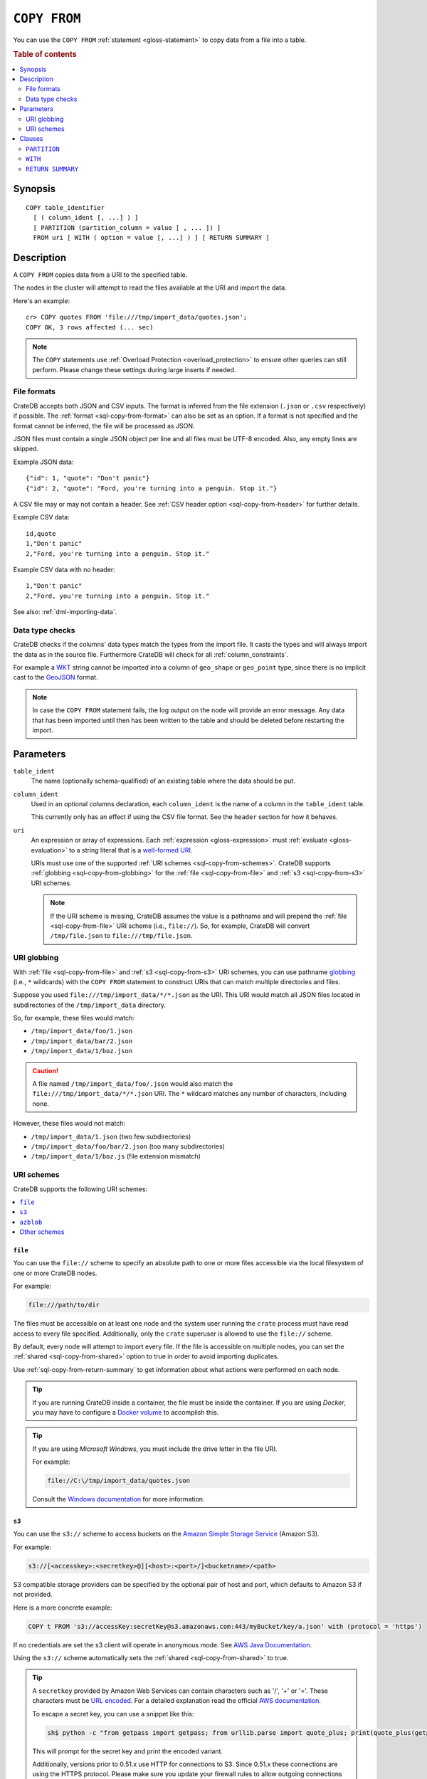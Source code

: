 .. highlight:: psql

.. _sql-copy-from:

=============
``COPY FROM``
=============

You can use the ``COPY FROM`` :ref:`statement <gloss-statement>` to copy data
from a file into a table.

.. SEEALSO::

    :ref:`Data manipulation: Import and export <dml-import-export>`

    :ref:`SQL syntax: COPY TO <sql-copy-to>`

.. rubric:: Table of contents

.. contents::
   :local:
   :depth: 2

.. _sql-copy-from-synopsis:

Synopsis
========

::

    COPY table_identifier
      [ ( column_ident [, ...] ) ]
      [ PARTITION (partition_column = value [ , ... ]) ]
      FROM uri [ WITH ( option = value [, ...] ) ] [ RETURN SUMMARY ]


.. _sql-copy-from-desc:

Description
===========

A ``COPY FROM`` copies data from a URI to the specified table.

The nodes in the cluster will attempt to read the files available at the URI
and import the data.

Here's an example:

::

    cr> COPY quotes FROM 'file:///tmp/import_data/quotes.json';
    COPY OK, 3 rows affected (... sec)

.. NOTE::

    The ``COPY`` statements use :ref:`Overload Protection <overload_protection>` to ensure other
    queries can still perform. Please change these settings during large inserts if needed.

.. _sql-copy-from-formats:

File formats
------------

CrateDB accepts both JSON and CSV inputs. The format is inferred from the file
extension (``.json`` or ``.csv`` respectively) if possible. The :ref:`format
<sql-copy-from-format>` can also be set as an option. If a format is not
specified and the format cannot be inferred, the file will be processed as
JSON.

JSON files must contain a single JSON object per line and all files must be
UTF-8 encoded. Also, any empty lines are skipped.

Example JSON data::

    {"id": 1, "quote": "Don't panic"}
    {"id": 2, "quote": "Ford, you're turning into a penguin. Stop it."}

A CSV file may or may not contain a header. See :ref:`CSV header option
<sql-copy-from-header>` for further details.

Example CSV data::

    id,quote
    1,"Don't panic"
    2,"Ford, you're turning into a penguin. Stop it."

Example CSV data with no header::

    1,"Don't panic"
    2,"Ford, you're turning into a penguin. Stop it."

See also: :ref:`dml-importing-data`.


.. _sql-copy-from-type-checks:

Data type checks
----------------

CrateDB checks if the columns' data types match the types from the import file.
It casts the types and will always import the data as in the source file.
Furthermore CrateDB will check for all :ref:`column_constraints`.

For example a `WKT`_ string cannot be imported into a column of ``geo_shape``
or ``geo_point`` type, since there is no implicit cast to the `GeoJSON`_ format.

.. NOTE::

   In case the ``COPY FROM`` statement fails, the log output on the node will
   provide an error message. Any data that has been imported until then has
   been written to the table and should be deleted before restarting the
   import.


.. _sql-copy-from-params:

Parameters
==========

.. _sql-copy-from-table_ident:

``table_ident``
  The name (optionally schema-qualified) of an existing table where the data
  should be put.

.. _sql-copy-from-column_ident:

``column_ident``
  Used in an optional columns declaration, each ``column_ident`` is the name of a column in the ``table_ident`` table.

  This currently only has an effect if using the CSV file format. See the ``header`` section for how it behaves.

.. _sql-copy-from-uri:

``uri``
  An expression or array of expressions. Each :ref:`expression
  <gloss-expression>` must :ref:`evaluate <gloss-evaluation>` to a string
  literal that is a `well-formed URI`_.

  URIs must use one of the supported :ref:`URI schemes
  <sql-copy-from-schemes>`. CrateDB supports :ref:`globbing
  <sql-copy-from-globbing>` for the :ref:`file <sql-copy-from-file>` and
  :ref:`s3 <sql-copy-from-s3>` URI schemes.

  .. NOTE::

      If the URI scheme is missing, CrateDB assumes the value is a pathname and
      will prepend the :ref:`file <sql-copy-from-file>` URI scheme (i.e.,
      ``file://``). So, for example, CrateDB will convert ``/tmp/file.json`` to
      ``file:///tmp/file.json``.


.. _sql-copy-from-globbing:

URI globbing
------------

With :ref:`file <sql-copy-from-file>` and :ref:`s3 <sql-copy-from-s3>` URI
schemes, you can use pathname `globbing`_ (i.e., ``*`` wildcards) with the
``COPY FROM`` statement to construct URIs that can match multiple directories
and files.

Suppose you used ``file:///tmp/import_data/*/*.json`` as the URI. This URI
would match all JSON files located in subdirectories of the
``/tmp/import_data`` directory.

So, for example, these files would match:

- ``/tmp/import_data/foo/1.json``
- ``/tmp/import_data/bar/2.json``
- ``/tmp/import_data/1/boz.json``

.. CAUTION::

    A file named ``/tmp/import_data/foo/.json`` would also match the
    ``file:///tmp/import_data/*/*.json`` URI. The ``*`` wildcard matches any
    number of characters, including none.

However, these files would not match:

- ``/tmp/import_data/1.json`` (two few subdirectories)
- ``/tmp/import_data/foo/bar/2.json`` (too many subdirectories)
- ``/tmp/import_data/1/boz.js`` (file extension mismatch)


.. _sql-copy-from-schemes:

URI schemes
-----------

CrateDB supports the following URI schemes:

.. contents::
   :local:
   :depth: 1


.. _sql-copy-from-file:

``file``
''''''''

You can use the ``file://`` scheme to specify an absolute path to one or more
files accessible via the local filesystem of one or more CrateDB nodes.

For example:

.. code-block:: text

    file:///path/to/dir

The files must be accessible on at least one node and the system user running
the ``crate`` process must have read access to every file specified.
Additionally, only the ``crate`` superuser is allowed to use the ``file://``
scheme.

By default, every node will attempt to import every file. If the file is
accessible on multiple nodes, you can set the
:ref:`shared <sql-copy-from-shared>` option to true in order to avoid importing
duplicates.

Use :ref:`sql-copy-from-return-summary` to get information about what actions
were performed on each node.

.. TIP::

    If you are running CrateDB inside a container, the file must be inside the
    container. If you are using *Docker*, you may have to configure a `Docker
    volume`_ to accomplish this.

.. TIP::

    If you are using *Microsoft Windows*, you must include the drive letter in
    the file URI.

    For example:

    .. code-block:: text

        file://C:\/tmp/import_data/quotes.json

    Consult the `Windows documentation`_ for more information.


.. _sql-copy-from-s3:

``s3``
''''''

You can use the ``s3://`` scheme to access buckets on the `Amazon Simple
Storage Service`_ (Amazon S3).

For example:

.. code-block:: text

    s3://[<accesskey>:<secretkey>@][<host>:<port>/]<bucketname>/<path>

S3 compatible storage providers can be specified by the optional pair of host
and port, which defaults to Amazon S3 if not provided.

Here is a more concrete example:

.. code-block:: text

    COPY t FROM 's3://accessKey:secretKey@s3.amazonaws.com:443/myBucket/key/a.json' with (protocol = 'https')

If no credentials are set the s3 client will operate in anonymous mode.
See `AWS Java Documentation`_.

Using the ``s3://`` scheme automatically sets the
:ref:`shared <sql-copy-from-shared>` to true.

.. TIP::

   A ``secretkey`` provided by Amazon Web Services can contain characters such
   as '/', '+' or '='. These characters must be `URL encoded`_. For a detailed
   explanation read the official `AWS documentation`_.

   To escape a secret key, you can use a snippet like this:

   .. code-block:: console

      sh$ python -c "from getpass import getpass; from urllib.parse import quote_plus; print(quote_plus(getpass('secret_key: ')))"

   This will prompt for the secret key and print the encoded variant.

   Additionally, versions prior to 0.51.x use HTTP for connections to S3. Since
   0.51.x these connections are using the HTTPS protocol. Please make sure you
   update your firewall rules to allow outgoing connections on port ``443``.

.. _sql-copy-from-azblob:

``azblob``
''''''''''

You can use the ``azblob:///`` scheme to access files on the `Azure Blob Storage`_.

URI must consist of scheme and absolute path to the resource.

For example:

.. code-block:: text

    azblob:///dir1/dir2/file1.json

All other parameters must be provided in the ``WITH`` clause.

For example:

.. code-block:: text

    COPY source
    TO DIRECTORY 'azblob:///dir1/dir2'
    WITH (
        container = 'container',
        account = 'account',
        key = 'key',
        endpoint = 'endpoint'
    )

Using the ``azblob:///`` scheme automatically sets the
:ref:`shared <sql-copy-from-shared>` to ``true``.

.. _sql-copy-from-other-schemes:

Other schemes
'''''''''''''

In addition to the schemes above, CrateDB supports all protocols supported by
the `URL`_ implementation of its JVM (typically ``http``, ``https``, ``ftp``,
and ``jar``). Please refer to the documentation of the JVM vendor for an
accurate list of supported protocols.

.. NOTE::

    These schemes *do not* support wildcard expansion.


.. _sql-copy-from-clauses:

Clauses
=======

The ``COPY FROM`` :ref:`statement <gloss-statement>` supports the following
clauses:

.. contents::
   :local:
   :depth: 1


.. _sql-copy-from-partition:

``PARTITION``
-------------

.. EDITORIAL NOTE
   ##############

   Multiple files (in this directory) use the same standard text for
   documenting the ``PARTITION`` clause. (Minor verb changes are made to
   accomodate the specifics of the parent statement.)

   For consistency, if you make changes here, please be sure to make a
   corresponding change to the other files.

If the table is :ref:`partitioned <partitioned-tables>`, the optional
``PARTITION`` clause can be used to import data into one partition exclusively.

::

    [ PARTITION ( partition_column = value [ , ... ] ) ]

:partition_column:
  One of the column names used for table partitioning

:value:
  The respective column value.

All :ref:`partition columns <gloss-partition-column>` (specified by the
:ref:`sql-create-table-partitioned-by` clause) must be listed inside the
parentheses along with their respective values using the ``partition_column =
value`` syntax (separated by commas).

Because each partition corresponds to a unique set of :ref:`partition column
<gloss-partition-column>` row values, this clause uniquely identifies a single
partition for import.

.. TIP::

    The :ref:`ref-show-create-table` statement will show you the complete list
    of partition columns specified by the
    :ref:`sql-create-table-partitioned-by` clause.

.. CAUTION::

    Partitioned tables do not store the row values for the partition columns,
    hence every row will be imported into the specified partition regardless of
    partition column values.


.. _sql-copy-from-with:

``WITH``
--------

You can use the optional ``WITH`` clause to specify option values.

::

    [ WITH ( option = value [, ...] ) ]

The ``WITH`` clause supports the following options:

.. contents::
   :local:
   :depth: 1


.. _sql-copy-from-bulk_size:

**bulk_size**
  | *Type:*    ``integer``
  | *Default:* ``10000``
  | *Optional*

  CrateDB will process the lines it reads from the ``path`` in bulks. This option
  specifies the size of one batch. The provided value must be greater than 0.


.. _sql-copy-from-fail_fast:

**fail_fast**
  | *Type:*    ``boolean``
  | *Default:* ``false``
  | *Optional*

  A boolean value indicating if the ``COPY FROM`` operation should abort early
  after an error. This is best effort and due to the distributed execution, it
  may continue processing some records before it aborts.

.. _sql-copy-from-wait_for_completion:

**wait_for_completion**
  | *Type:*    ``boolean``
  | *Default:* ``true``
  | *Optional*

  A boolean value indicating if the ``COPY FROM`` should wait for
  the copy operation to complete. If set to ``false`` the request
  returns at once and the copy operation runs in the background.

.. _sql-copy-from-shared:

**shared**
  | *Type:*    ``boolean``
  | *Default:* Depends on the scheme of each URI.
  | *Optional*

  This option should be set to true if the URIs location is accessible by more
  than one CrateDB node to prevent them from importing the same file.

  If an array of URIs is passed to ``COPY FROM`` this option will overwrite the
  default for *all* URIs.


.. _sql-copy-from-node_filters:

**node_filters**
  | *Type:* ``text``
  | *Optional*

  A filter :ref:`expression <gloss-expression>` to select the nodes to run the
  *read* operation.

  It's an object in the form of::

      {
          name = '<node_name_regex>',
          id = '<node_id_regex>'
      }

  Only one of the keys is required.

  The ``name`` :ref:`regular expression <gloss-regular-expression>` is applied on
  the ``name`` of all execution nodes, whereas the ``id`` regex is applied on the
  ``node id``.

  If both keys are set, *both* regular expressions have to match for a node to be
  included.

  If the :ref:`shared <sql-copy-from-shared>` option is false, a strict node
  filter might exclude nodes with access to the data leading to a partial import.

  To verify which nodes match the filter, run the statement with
  :ref:`EXPLAIN <ref-explain>`.


.. _sql-copy-from-num_readers:

**num_readers**
  | *Type:*    ``integer``
  | *Default:* Number of nodes available in the cluster.
  | *Optional*

  The number of nodes that will read the resources specified in the URI.
  If the option is set to a
  number greater than the number of available nodes it will still use each node
  only once to do the import. However, the value must be an integer greater than
  0.

  If :ref:`shared <sql-copy-from-shared>` is set to false this option has to be
  used with caution. It might exclude the wrong nodes, causing COPY FROM to read
  no files or only a subset of the files.


.. _sql-copy-from-compression:

**compression**
  | *Type:* ``text``
  | *Values:*  ``gzip``
  | *Default:* By default the output is not compressed.
  | *Optional*

  Define if and how the exported data should be compressed.


.. _sql-copy-from-protocol:

**protocol**
  | *Type:*    ``text``
  | *Values:*  ``http``, ``https``
  | *Default:* ``https``
  | *Optional*

  Protocol to use. Used for :ref:`s3 <sql-copy-from-s3>` scheme only.


.. _sql-copy-from-overwrite_duplicates:

**overwrite_duplicates**
  | *Type:*    ``boolean``
  | *Default:* ``false``
  | *Optional*

  ``COPY FROM`` by default won't overwrite rows if a document with the same
  primary key already exists. Set to true to overwrite duplicate rows.


.. _sql-copy-from-empty_string_as_null:

**empty_string_as_null**
  | *Type:*    ``boolean``
  | *Default:* ``false``
  | *Optional*

  If set to ``true`` the ``empty_string_as_null`` option enables conversion of
  empty strings into ``NULL``.

  The option is only supported when using the ``CSV`` format, otherwise, it will
  be ignored.


.. _sql-copy-from-delimiter:

**delimiter**
  | *Type:*    ``text``
  | *Default:* ``,``
  | *Optional*

  Specifies a single one-byte character that separates columns within each line
  of the file.

  The option is only supported when using the ``CSV`` format, otherwise, it will
  be ignored.


.. _sql-copy-from-format:

**format**
  | *Type:*    ``text``
  | *Values:*  ``csv``, ``json``
  | *Default:* ``json``
  | *Optional*

  This option specifies the format of the input file. Available formats are
  ``csv`` or ``json``. If a format is not specified and the format cannot be
  guessed from the file extension, the file will be processed as JSON.


.. _sql-copy-from-header:

**header**
  | *Type:*    ``boolean``
  | *Default:* ``true``
  | *Optional*

  Used to indicate if the first line of a CSV file contains a header with the
  column names.

  If set to ``false``, the CSV must not contain column names in the first line
  and instead the columns declared in the statement are used. If no columns are
  declared in the statement, it will default to all columns present in the table
  in their ``CREATE TABLE`` declaration order.

  If set to ``true`` the first line in the CSV file must contain the column
  names. You can use the optional column declaration in addition to import only a
  subset of the data.

  If the statement contains no column declarations, all fields in the CSV are
  read and if it contains fields where there is no matching column in the table,
  the behavior depends on the ``column_policy`` table setting. If ``dynamic`` it
  implicitly adds new columns, if ``strict`` the operation will fail.

  An example of using input file with no header

  ::

      cr> COPY quotes FROM 'file:///tmp/import_data/quotes.csv' with (format='csv', header=false);
      COPY OK, 3 rows affected (... sec)


.. _sql-copy-from-skip:

**skip**
  | *Type:*    ``integer``
  | *Default:* ``0``
  | *Optional*

  Setting this option to ``n`` skips the first ``n`` rows while copying.

  .. NOTE::

      CrateDB by default expects a header in CSV files. If you're using the SKIP
      option to skip the header, you have to set ``header = false`` as well. See
      :ref:`header <sql-copy-from-header>`.

.. _sql-copy-from-container:

**container**
  | *Type:*    ``text``
  | *Required*

  Used for :ref:`azblob <sql-copy-from-azblob>` scheme only.
  The Azure Storage `Container`_ name.

.. _sql-copy-from-account:

**account**
  | *Type:*    ``text``
  | *Required*

  Used for :ref:`azblob <sql-copy-from-azblob>` scheme only.
  The Azure Storage `Account`_ name.

.. _sql-copy-from-key:

**key**
  | *Type:*    ``text``
  | *Required*

  Used for :ref:`azblob <sql-copy-from-azblob>` scheme only.
  The Azure Storage `Account Key`_.

.. _sql-copy-from-endpoint:

**endpoint**
  | *Type:*    ``text``
  | *Required*

  Used for :ref:`azblob <sql-copy-from-azblob>` scheme only.
  The Azure storage `Endpoint`_ name.

.. _sql-copy-from-base-path:

**base_path**
  | *Type:*    ``text``
  | *Optional*

  Used for :ref:`azblob <sql-copy-from-azblob>` scheme only.
  Starting directory to write blobs. User provided path will be prepended by the root.

.. _sql-copy-from-return-summary:

``RETURN SUMMARY``
------------------

By using the optional ``RETURN SUMMARY`` clause, a per-node result set will be
returned containing information about possible failures and successfully
inserted records.

::

    [ RETURN SUMMARY ]

+---------------------------------------+------------------------------------------------+---------------+
| Column Name                           | Description                                    |  Return Type  |
+=======================================+================================================+===============+
| ``node``                              | Information about the node that has processed  | ``OBJECT``    |
|                                       | the URI resource.                              |               |
+---------------------------------------+------------------------------------------------+---------------+
| ``node['id']``                        | The id of the node.                            | ``TEXT``      |
+---------------------------------------+------------------------------------------------+---------------+
| ``node['name']``                      | The name of the node.                          | ``TEXT``      |
+---------------------------------------+------------------------------------------------+---------------+
| ``uri``                               | The URI the node has processed.                | ``TEXT``      |
+---------------------------------------+------------------------------------------------+---------------+
| ``error_count``                       | The total number of records which failed.      | ``BIGINT``    |
|                                       | A NULL value indicates a general URI reading   |               |
|                                       | error, the error will be listed inside the     |               |
|                                       | ``errors`` column.                             |               |
+---------------------------------------+------------------------------------------------+---------------+
| ``success_count``                     | The total number of records which were         | ``BIGINT``    |
|                                       | inserted.                                      |               |
|                                       | A NULL value indicates a general URI reading   |               |
|                                       | error, the error will be listed inside the     |               |
|                                       | ``errors`` column.                             |               |
+---------------------------------------+------------------------------------------------+---------------+
| ``errors``                            | Contains detailed information about all        | ``OBJECT``    |
|                                       | errors. Limited to at most 25 error messages.  |               |
+---------------------------------------+------------------------------------------------+---------------+
| ``errors[ERROR_MSG]``                 | Contains information about a type of an error. | ``OBJECT``    |
+---------------------------------------+------------------------------------------------+---------------+
| ``errors[ERROR_MSG]['count']``        | The number records failed with this error.     | ``BIGINT``    |
+---------------------------------------+------------------------------------------------+---------------+
| ``errors[ERROR_MSG]['line_numbers']`` | The line numbers of the source URI where the   | ``ARRAY``     |
|                                       | error occurred, limited to the first 50        |               |
|                                       | errors, to avoid buffer pressure on clients.   |               |
+---------------------------------------+------------------------------------------------+---------------+


.. _Amazon Simple Storage Service: https://aws.amazon.com/s3/
.. _AWS documentation: https://docs.aws.amazon.com/AmazonS3/latest/dev/RESTAuthentication.html
.. _AWS Java Documentation: https://docs.aws.amazon.com/AmazonS3/latest/dev/AuthUsingAcctOrUserCredJava.html
.. _Azure Blob Storage: https://learn.microsoft.com/en-us/azure/storage/blobs/
.. _Account: https://learn.microsoft.com/en-us/azure/storage/blobs/storage-blobs-introduction#storage-accounts
.. _Container: https://learn.microsoft.com/en-us/azure/storage/blobs/storage-blobs-introduction#containers
.. _Endpoint: https://learn.microsoft.com/en-us/azure/storage/common/storage-account-overview#storage-account-endpoints
.. _Account Key: https://learn.microsoft.com/en-us/purview/sit-defn-azure-storage-account-key-generic#format
.. _Docker volume: https://docs.docker.com/storage/volumes/
.. _GeoJSON: https://geojson.org/
.. _globbing: https://en.wikipedia.org/wiki/Glob_(programming)
.. _percent-encoding: https://en.wikipedia.org/wiki/Percent-encoding
.. _URI Scheme: https://en.wikipedia.org/wiki/URI_scheme
.. _URL encoded: https://en.wikipedia.org/wiki/Percent-encoding
.. _URL: https://docs.oracle.com/javase/8/docs/api/java/net/URL.html
.. _well-formed URI: https://www.rfc-editor.org/rfc/rfc2396
.. _Windows documentation: https://docs.microsoft.com/en-us/dotnet/standard/io/file-path-formats
.. _WKT: https://en.wikipedia.org/wiki/Well-known_text
